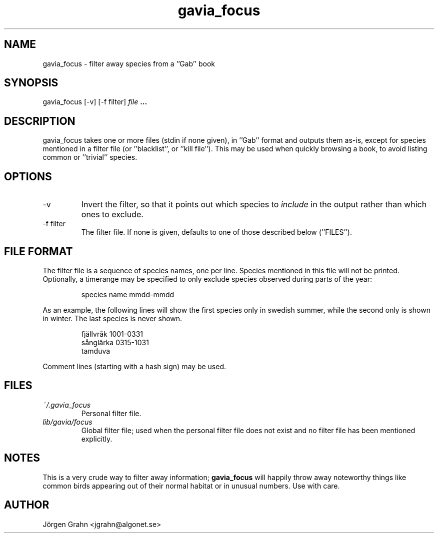 .\" $Id: gavia_focus.1,v 1.6 2002-10-18 20:05:18 grahn Exp $
.\" 
.\"
.TH gavia_focus 1 "OCTOBER 2002" Gavia "User Manuals"
.SH "NAME"
gavia_focus \- filter away species from a ''Gab'' book
.SH "SYNOPSIS"
gavia_focus [\-v] [\-f filter]
.I file
.B ...
.SH "DESCRIPTION"
gavia_focus takes one or more files (stdin if none given),
in ''Gab'' format and outputs them as-is, except for species
mentioned in a filter file (or ''blacklist'', or ''kill file'').
This may be used when quickly browsing a book, to avoid listing
common or ''trivial'' species.
.SH "OPTIONS"
.IP \-v
Invert the filter, so that it points out which species to
.I include
in the output rather than which ones to exclude.
.IP \-f\ filter
The filter file. If none is given, defaults to one of those
described below (''FILES'').
.SH "FILE FORMAT"
The filter file is a sequence of species names, one per line.
Species mentioned in this file will not be printed.
Optionally, a timerange may be specified to only exclude species
observed during parts of the year:
.IP
.ft CW
species name  mmdd-mmdd
.PP
As an example, the following lines will show the first
species only in swedish summer, while the second only is
shown in winter. The last species is never shown.
.IP
.ft CW
fj\(:allvr\(oak   1001-0331
.br
s\(oangl\(:arka   0315-1031
.br
tamduva
.PP
Comment lines (starting with a hash sign) may be used.
.SH "FILES"
.TP
.I ~/.gavia_focus
Personal filter file.
.TP
.I lib/gavia/focus
Global filter file; used when the personal filter file
does not exist and no filter file has been mentioned explicitly. 
.SH "NOTES"
This is a very crude way to filter away information;
.B gavia_focus
will happily throw away noteworthy things like common birds
appearing out of their normal habitat or in unusual numbers.
Use with care.
.SH "AUTHOR"
J\(:orgen Grahn <jgrahn@algonet.se>
